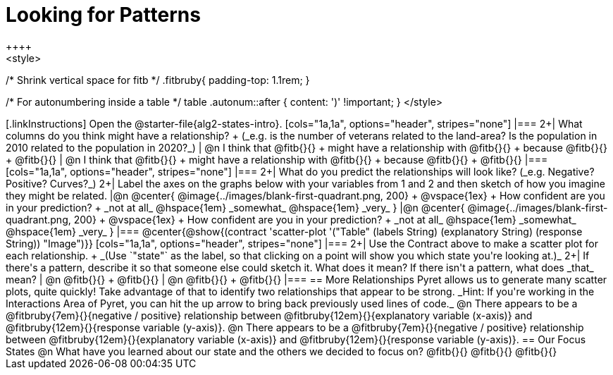 = Looking for Patterns
++++
<style>
/* Shrink vertical space for fitb */
.fitbruby{ padding-top: 1.1rem; }

/* For autonumbering inside a table */
table .autonum::after { content: ')' !important; }
</style>
++++

[.linkInstructions]
Open the @starter-file{alg2-states-intro}.

[cols="1a,1a", options="header", stripes="none"]
|===
2+| What columns do you think might have a relationship? +
(_e.g. is the number of veterans related to the land-area? Is the population in 2010 related to the population in 2020?_)

| @n I think that @fitb{}{} +
might have a relationship with @fitb{}{} +
because @fitb{}{} +
@fitb{}{}
| @n I think that @fitb{}{} +
might have a relationship with @fitb{}{} +
because @fitb{}{} +
@fitb{}{}

|===

[cols="1a,1a", options="header", stripes="none"]
|===
2+| What do you predict the relationships will look like? (_e.g. Negative? Positive? Curves?_)
2+| Label the axes on the graphs below with your variables from 1 and 2 and then sketch of how you imagine they might be related.

|@n @center{
	@image{../images/blank-first-quadrant.png, 200} +
	@vspace{1ex} +
	How confident are you in your prediction? +
_not at all_ @hspace{1em} _somewhat_ @hspace{1em} _very_
}
|@n @center{
	@image{../images/blank-first-quadrant.png, 200} +
	@vspace{1ex} +
	How confident are you in your prediction? +
_not at all_ @hspace{1em} _somewhat_ @hspace{1em} _very_
}
|===

@center{@show{(contract 'scatter-plot '("Table" (labels String) (explanatory String) (response String)) "Image")}}

[cols="1a,1a", options="header", stripes="none"]
|===
2+| Use the Contract above to make a scatter plot for each relationship. +
_(Use `"state"` as the label, so that clicking on a point will show you which state you're looking at.)_

2+| If there's a pattern, describe it so that someone else could sketch it. What does it mean? If there isn't a pattern, what does _that_ mean?
  | @n @fitb{}{} +
       @fitb{}{}
  | @n @fitb{}{} +
       @fitb{}{}
|===

== More Relationships

Pyret allows us to generate many scatter plots, quite quickly! Take advantage of that to identify two relationships that appear to be strong. _Hint: If you're working in the Interactions Area of Pyret, you can hit the up arrow to bring back previously used lines of code._

@n There appears to be a @fitbruby{7em}{}{negative / positive} relationship between @fitbruby{12em}{}{explanatory variable (x-axis)} and @fitbruby{12em}{}{response variable (y-axis)}.

@n There appears to be a @fitbruby{7em}{}{negative / positive} relationship between @fitbruby{12em}{}{explanatory variable (x-axis)} and @fitbruby{12em}{}{response variable (y-axis)}.

== Our Focus States

@n What have you learned about our state and the others we decided to focus on? @fitb{}{}

@fitb{}{}

@fitb{}{}
